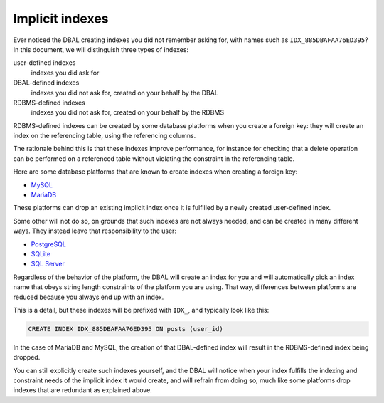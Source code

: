 Implicit indexes
================

Ever noticed the DBAL creating indexes you did not remember asking for,
with names such as ``IDX_885DBAFAA76ED395``? In this document, we will
distinguish three types of indexes:

user-defined indexes
  indexes you did ask for

DBAL-defined indexes
  indexes you did not ask for, created on your behalf by the DBAL

RDBMS-defined indexes
  indexes you did not ask for, created on your behalf by the RDBMS

RDBMS-defined indexes can be created by some database platforms when you
create a foreign key: they will create an index on the referencing
table, using the referencing columns.

The rationale behind this is that these indexes improve performance, for
instance for checking that a delete operation can be performed on a
referenced table without violating the constraint in the referencing
table.

Here are some database platforms that are known to create indexes when
creating a foreign key:

- `MySQL <https://dev.mysql.com/doc/refman/8.0/en/create-table-foreign-keys.html>`_
- `MariaDB <https://mariadb.com/kb/en/foreign-keys>`_

These platforms can drop an existing implicit index once it is fulfilled
by a newly created user-defined index.

Some other will not do so, on grounds that such indexes are not always
needed, and can be created in many different ways. They instead leave
that responsibility to the user:

- `PostgreSQL <https://stackoverflow.com/questions/970562/postgres-and-indexes-on-foreign-keys-and-primary-keys>`_
- `SQLite <https://sqlite.org/foreignkeys.html#fk_indexes>`_
- `SQL Server <https://stackoverflow.com/questions/836167/does-a-foreign-key-automatically-create-an-index>`_

Regardless of the behavior of the platform, the DBAL will create an
index for you and will automatically pick an index name that obeys
string length constraints of the platform you are using. That way,
differences between platforms are reduced because you always end up with
an index.

This is a detail, but these indexes will be prefixed with ``IDX_``, and
typically look like this:

.. code-block:: sql

   CREATE INDEX IDX_885DBAFAA76ED395 ON posts (user_id)

In the case of MariaDB and MySQL, the creation of that DBAL-defined
index will result in the RDBMS-defined index being dropped.

You can still explicitly create such indexes yourself, and the DBAL will
notice when your index fulfills the indexing and constraint needs of the
implicit index it would create, and will refrain from doing so, much
like some platforms drop indexes that are redundant as explained above.
